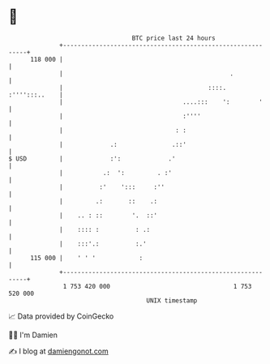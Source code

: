 * 👋

#+begin_example
                                     BTC price last 24 hours                    
                 +------------------------------------------------------------+ 
         118 000 |                                                            | 
                 |                                              .             | 
                 |                                        ::::. :'''':::..    | 
                 |                                 ....:::    ':        '     | 
                 |                                 :''''                      | 
                 |                               : :                          | 
                 |             .:               .::'                          | 
   $ USD         |             :':             .'                             | 
                 |           .:  ':         . :'                              | 
                 |          :'    ':::     :''                                | 
                 |         .:       ::    .:                                  | 
                 |    .. : ::        '.  ::'                                  | 
                 |    :::: :          : .:                                    | 
                 |    :::'.:          :.'                                     | 
         115 000 |    ' ' '            :                                      | 
                 +------------------------------------------------------------+ 
                  1 753 420 000                                  1 753 520 000  
                                         UNIX timestamp                         
#+end_example
📈 Data provided by CoinGecko

🧑‍💻 I'm Damien

✍️ I blog at [[https://www.damiengonot.com][damiengonot.com]]
